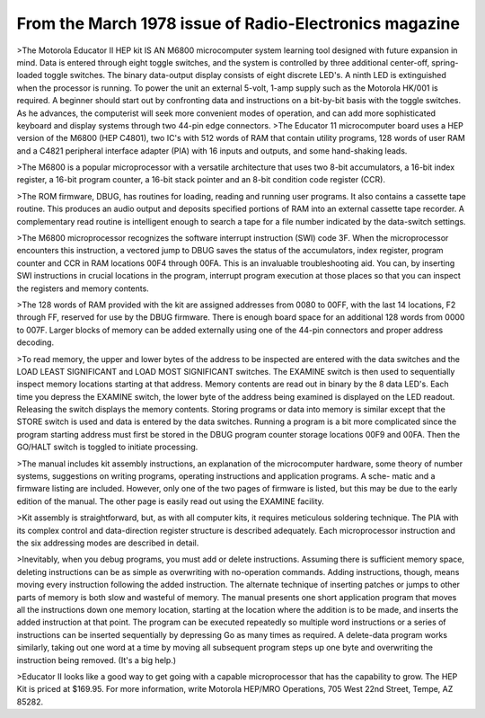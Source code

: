 .. _HW-OTHER-NONE-1-2:


From the March 1978 issue of Radio-Electronics magazine
=======================================================

>The Motorola Educator II HEP kit IS AN M6800 microcomputer system learning tool designed with future expansion in mind. Data is entered through eight toggle switches, and the system is controlled by three additional center-off, spring-loaded toggle switches. The binary data-output display consists of eight discrete LED's. A ninth LED is extinguished when the processor is running. To power the unit an external 5-volt, 1-amp supply such as the Motorola HK/001 is required. A beginner should start out by confronting data and instructions on a bit-by-bit basis with the toggle switches. As he advances, the computerist will seek more convenient modes of operation, and can add more sophisticated keyboard and display systems through two 44-pin edge connectors.
>The Educator 11 microcomputer board uses a HEP version of the M6800 (HEP C4801), two IC's with 512 words of RAM that contain utility programs, 128 words of user RAM and a C4821 peripheral interface adapter (PIA) with 16 inputs and outputs, and some hand-shaking leads.

>The M6800 is a popular microprocessor with a versatile architecture that uses two 8-bit accumulators, a 16-bit index register, a 16-bit program counter, a 16-bit stack pointer and an 8-bit condition code register (CCR).

>The ROM firmware, DBUG, has routines for loading, reading and running user programs. It also contains a cassette tape routine. This produces an audio output and deposits specified portions of RAM into an external cassette tape recorder. A complementary read routine is intelligent enough to search a tape for a file number indicated by the data-switch settings.

>The M6800 microprocessor recognizes the software interrupt instruction (SWI) code 3F. When the microprocessor encounters this instruction, a vectored jump to DBUG saves the status of the accumulators, index register, program counter and CCR in RAM locations 00F4 through 00FA. This is an invaluable troubleshooting aid. You can, by inserting SWI instructions in crucial locations in the program, interrupt program execution at those places so that you can inspect the registers and memory contents.

>The 128 words of RAM provided with the kit are assigned addresses from 0080 to 00FF, with the last 14 locations, F2 through FF, reserved for use by the DBUG firmware. There is enough board space for an additional 128 words from 0000 to 007F. Larger blocks of memory can be added externally using one of the 44-pin connectors and proper address decoding.

>To read memory, the upper and lower bytes of the address to be inspected are entered with the data switches and the LOAD LEAST SIGNIFICANT and LOAD MOST SIGNIFICANT switches. The EXAMINE switch is then used to sequentially inspect memory locations starting at that address. Memory contents are read out in binary by the 8 data LED's. Each time you depress the EXAMINE switch, the lower byte of the address being examined is displayed on the LED readout. Releasing the switch displays the memory contents. Storing programs or data into memory is similar except that the STORE switch is used and data is entered by the data switches. Running a program is a bit more complicated since the program starting address must first be stored in the DBUG program counter storage locations 00F9 and 00FA. Then the GO/HALT switch is toggled to initiate processing.

>The manual includes kit assembly instructions, an explanation of the microcomputer hardware, some theory of number systems, suggestions on writing programs, operating instructions and application programs. A sche- matic and a firmware listing are included. However, only one of the two pages of firmware is listed, but this may be due to the early edition of the manual. The other page is easily read out using the EXAMINE facility.

>Kit assembly is straightforward, but, as with all computer kits, it requires meticulous soldering technique. The PIA with its complex control and data-direction register structure is described adequately. Each microprocessor instruction and the six addressing modes are described in detail.

>Inevitably, when you debug programs, you must add or delete instructions. Assuming there is sufficient memory space, deleting instructions can be as simple as overwriting with no-operation commands. Adding instructions, though, means moving every instruction following the added instruction. The alternate technique of inserting patches or jumps to other parts of memory is both slow and wasteful of memory. The manual presents one short application program that moves all the instructions down one memory location, starting at the location where the addition is to be made, and inserts the added instruction at that point. The program can be executed repeatedly so multiple word instructions or a series of instructions can be inserted sequentially by depressing Go as many times as required. A delete-data program works similarly, taking out one word at a time by moving all subsequent program steps up one byte and overwriting the instruction being removed. (It's a big help.)

>Educator II looks like a good way to get going with a capable microprocessor that has the capability to grow. The HEP Kit is priced at $169.95. For more information, write Motorola HEP/MRO Operations, 705 West 22nd Street, Tempe, AZ 85282.

